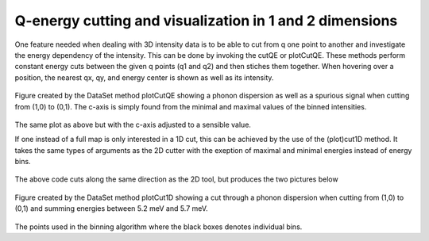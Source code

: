 
Q-energy cutting and visualization in 1 and 2 dimensions
^^^^^^^^^^^^^^^^^^^^^^^^^^^^^^^^^^^^^^^^^^^^^^^^^^^^^^^^

One feature needed when dealing with 3D intensity data is to be able to cut from q one point to another and investigate the energy dependency of the intensity. This can be done by invoking the cutQE or plotCutQE. These methods perform constant energy cuts between the given q points (q1 and q2) and then stiches them together. When hovering over a position, the nearest qx, qy, and energy center is shown as well as its intensity.

 .. literalinclude:: ../../Tutorials/cut2D.py
     :lines: 4-20
     :language: python
     :linenos:


.. _cut2DPlot_fig1: 

.. figure:: ../../Tutorials/cut2DPlot.png
   :width: 45% 

Figure created by the DataSet method plotCutQE showing a phonon dispersion as well as a spurious signal when cutting from (1,0) to (0,1). The c-axis is simply found from the minimal and maximal values of the binned intensities.

.. _PowderPlot_fig2: 

.. figure:: ../../Tutorials/cut2DPlotCLim.png
   :width: 45% 

The same plot as above but with the c-axis adjusted to a sensible value.



If one instead of a full map is only interested in a 1D cut, this can be achieved by the use of the (plot)cut1D method. It takes the same types of arguments as the 2D cutter with the exeption of maximal and minimal energies instead of energy bins.


 .. literalinclude:: ../../Tutorials/cut2D.py
     :lines: 4-16,21- 
     :language: python
     :linenos:

The above code cuts along the same direction as the 2D tool, but produces the two pictures below

.. _cut2DPlot_fig3: 

.. figure:: ../../Tutorials/cut2DPlot1D.png
   :width: 45% 

Figure created by the DataSet method plotCut1D showing a cut through a phonon dispersion when cutting from (1,0) to (0,1) and summing energies between 5.2 meV and 5.7 meV. 

.. _PowderPlot_fig4: 

.. figure:: ../../Tutorials/cut2DPlot1DCoverage.png
   :width: 45% 

The points used in the binning algorithm where the black boxes denotes individual bins.
